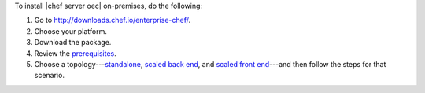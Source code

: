.. This is an included how-to. 


To install |chef server oec| on-premises, do the following:

#. Go to http://downloads.chef.io/enterprise-chef/.
#. Choose your platform.
#. Download the package.
#. Review the `prerequisites <http://docs.chef.io/enterprise/install_server_pre.html>`_.
#. Choose a topology---`standalone <http://docs.chef.io/enterprise/install_server_standalone.html>`_, `scaled back end <http://docs.chef.io/enterprise/install_server_be.html>`_, and `scaled front end <http://docs.chef.io/enterprise/install_server_fe.html>`_---and then follow the steps for that scenario.







